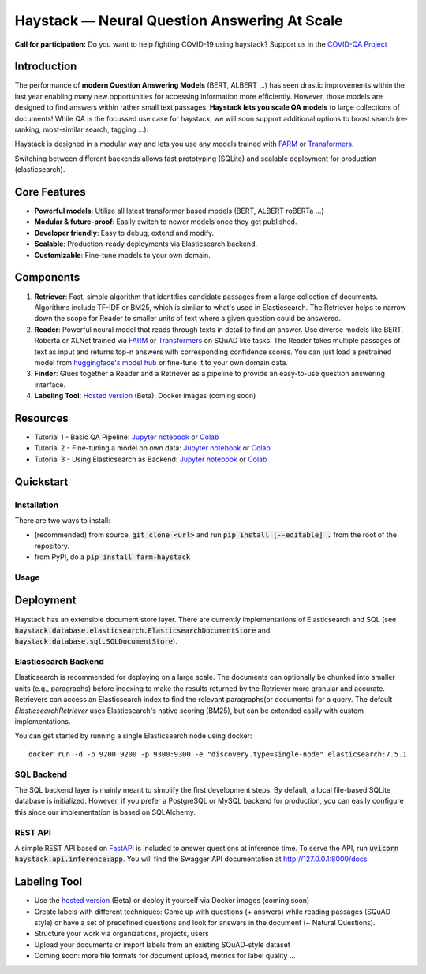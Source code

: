 *******************************************************
Haystack — Neural Question Answering At Scale
*******************************************************
.. image:: https://travis-ci.org/deepset-ai/haystack.svg?branch=master
	:target: https://travis-ci.org/deepset-ai/haystack
	:alt: Build

.. image:: https://img.shields.io/github/release/deepset-ai/haystack
	:target: https://github.com/deepset-ai/haystack/releases
	:alt: Release

.. image:: https://img.shields.io/github/license/deepset-ai/haystack
	:target: https://github.com/deepset-ai/haystack/blob/master/LICENSE
	:alt: License

.. image:: https://img.shields.io/github/last-commit/deepset-ai/haystack
	:target: https://github.com/deepset-ai/haystack/commits/master
	:alt: Last Commit


**Call for participation:** Do you want to help fighting COVID-19 using haystack? Support us in the `COVID-QA Project <https://github.com/deepset-ai/COVID-QA>`_


Introduction
============

The performance of **modern Question Answering Models** (BERT, ALBERT ...) has seen drastic improvements within the last year enabling many new opportunities for accessing information more efficiently. However, those models are designed to find answers within rather small text passages. **Haystack lets you scale QA models** to large collections of documents!
While QA is the focussed use case for haystack, we will soon support additional options to boost search (re-ranking, most-similar search, tagging ...). 

Haystack is designed in a modular way and lets you use any models trained with  `FARM <https://github.com/deepset-ai/FARM>`_ or `Transformers <https://github.com/huggingface/transformers>`_.

Switching between different backends allows fast prototyping (SQLite) and scalable deployment for production (elasticsearch).




Core Features
=============
- **Powerful models**: Utilize all latest transformer based models (BERT, ALBERT roBERTa ...)
- **Modular & future-proof**: Easily switch to newer models once they get published.
- **Developer friendly**: Easy to debug, extend and modify.
- **Scalable**: Production-ready deployments via Elasticsearch backend.
- **Customizable**: Fine-tune models to your own domain.


Components
==========

1. **Retriever**:  Fast, simple algorithm that identifies candidate passages from a large collection of documents. Algorithms include TF-IDF or BM25, which is similar to what's used in Elasticsearch. The Retriever helps to narrow down the scope for Reader to smaller units of text where a given question could be answered.

2. **Reader**: Powerful neural model that reads through texts in detail to find an answer. Use diverse models like BERT, Roberta or XLNet trained via `FARM <https://github.com/deepset-ai/FARM>`_ or `Transformers <https://github.com/huggingface/transformers>`_ on SQuAD like tasks. The Reader takes multiple passages of text as input and returns top-n answers with corresponding confidence scores. You can just load a pretrained model from  `huggingface's model hub <https://huggingface.co/models>`_ or fine-tune it to your own domain data. 

3. **Finder**: Glues together a Reader and a Retriever as a pipeline to provide an easy-to-use question answering interface.

4. **Labeling Tool**: `Hosted version <https://annotate.deepset.ai/login>`_  (Beta), Docker images (coming soon)


Resources
=========
- Tutorial 1  - Basic QA Pipeline: `Jupyter notebook  <https://github.com/deepset-ai/haystack/blob/master/tutorials/Tutorial1_Basic_QA_Pipeline.ipynb>`_  or `Colab <https://colab.research.google.com/drive/1Gj3JjPPcm8DMmctz66K68cOV53JZKqeX>`_
- Tutorial 2  - Fine-tuning a model on own data: `Jupyter notebook <https://github.com/deepset-ai/haystack/blob/master/tutorials/Tutorial2_Finetune_a_model_on_your_data.ipynb>`_ or `Colab <https://colab.research.google.com/drive/1nnkxLB7Sq7TJmIvTvxiYuWmNleWNLIdR>`_
- Tutorial 3  - Using Elasticsearch as Backend: `Jupyter notebook <https://github.com/deepset-ai/haystack/blob/master/tutorials/Tutorial3_Elasticsearch_backend.ipynb>`_ or `Colab <https://colab.research.google.com/drive/1NbtUskkt4NaUgj4KM9QTHTSR3GCQVyn7>`_

Quickstart
==========

Installation
------------
There are two ways to install:

* (recommended) from source, :code:`git clone <url>` and run :code:`pip install [--editable] .` from the root of the repository.
* from PyPI, do a :code:`pip install farm-haystack`


Usage
-----
.. image:: https://raw.githubusercontent.com/deepset-ai/haystack/master/docs/img/code_snippet_usage.png



Deployment
==========

Haystack has an extensible document store layer.
There are currently implementations of Elasticsearch and SQL (see :code:`haystack.database.elasticsearch.ElasticsearchDocumentStore`  and :code:`haystack.database.sql.SQLDocumentStore`).

Elasticsearch Backend
---------------------
Elasticsearch is recommended for deploying on a large scale. The documents can optionally be chunked into smaller units (e.g., paragraphs) before indexing to make the results returned by the Retriever more granular and accurate.
Retrievers can access an Elasticsearch index to find the relevant paragraphs(or documents) for a query. The default `ElasticsearchRetriever` uses Elasticsearch's native scoring (BM25), but can be extended easily with custom implementations.

You can get started by running a single Elasticsearch node using docker::

     docker run -d -p 9200:9200 -p 9300:9300 -e "discovery.type=single-node" elasticsearch:7.5.1

SQL Backend
-----------
The SQL backend layer is mainly meant to simplify the first development steps. By default, a local file-based SQLite database is initialized.
However, if you prefer a PostgreSQL or MySQL backend for production, you can easily configure this since our implementation is based on SQLAlchemy.

REST API
--------
A simple REST API based on `FastAPI <https://fastapi.tiangolo.com/>`_ is included to answer questions at inference time. To serve the API, run :code:`uvicorn haystack.api.inference:app`.
You will find the Swagger API documentation at http://127.0.0.1:8000/docs

Labeling Tool
=============
* Use the `hosted version <https://annotate.deepset.ai/login>`_  (Beta) or deploy it yourself via Docker images (coming soon)  
* Create labels with different techniques: Come up with questions (+ answers) while reading passages (SQuAD style) or have a set of predefined questions and look for answers in the document (~ Natural Questions).
* Structure your work via organizations, projects, users 
* Upload your documents or import labels from an existing SQuAD-style dataset
* Coming soon: more file formats for document upload, metrics for label quality ...
.. image:: https://raw.githubusercontent.com/deepset-ai/haystack/master/docs/img/annotation_tool.png
